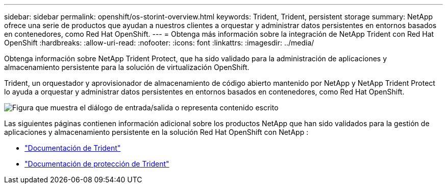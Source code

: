 ---
sidebar: sidebar 
permalink: openshift/os-storint-overview.html 
keywords: Trident, Trident, persistent storage 
summary: NetApp ofrece una serie de productos que ayudan a nuestros clientes a orquestar y administrar datos persistentes en entornos basados en contenedores, como Red Hat OpenShift. 
---
= Obtenga más información sobre la integración de NetApp Trident con Red Hat OpenShift
:hardbreaks:
:allow-uri-read: 
:nofooter: 
:icons: font
:linkattrs: 
:imagesdir: ../media/


[role="lead"]
Obtenga información sobre NetApp Trident Protect, que ha sido validado para la administración de aplicaciones y almacenamiento persistente para la solución de virtualización OpenShift.

Trident, un orquestador y aprovisionador de almacenamiento de código abierto mantenido por NetApp y NetApp Trident Protect lo ayuda a orquestar y administrar datos persistentes en entornos basados en contenedores, como Red Hat OpenShift.

image:redhat-openshift-108.png["Figura que muestra el diálogo de entrada/salida o representa contenido escrito"]

Las siguientes páginas contienen información adicional sobre los productos NetApp que han sido validados para la gestión de aplicaciones y almacenamiento persistente en la solución Red Hat OpenShift con NetApp :

* link:https://docs.netapp.com/us-en/trident/["Documentación de Trident"]
* link:https://docs.netapp.com/us-en/trident/trident-protect/learn-about-trident-protect.html["Documentación de protección de Trident"]

